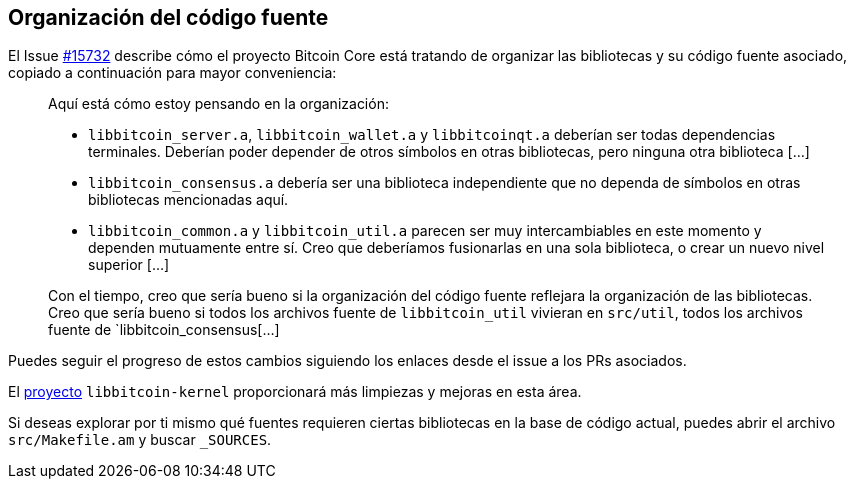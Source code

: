 :page-title: Organización del código fuente
:page-nav_order: 60
:page-parent: Arquitectura

== Organización del código fuente

El Issue https://github.com/bitcoin/bitcoin/issues/15732[#15732^] describe cómo el proyecto Bitcoin Core está tratando de organizar las bibliotecas y su código fuente asociado, copiado a continuación para mayor conveniencia:

> Aquí está cómo estoy pensando en la organización:
> 
>     * `libbitcoin_server.a`, `libbitcoin_wallet.a` y `libbitcoinqt.a` deberían ser todas dependencias terminales. Deberían poder depender de otros símbolos en otras bibliotecas, pero ninguna otra biblioteca [...]
> 
>     * `libbitcoin_consensus.a` debería ser una biblioteca independiente que no dependa de símbolos en otras bibliotecas mencionadas aquí.
> 
>     * `libbitcoin_common.a` y `libbitcoin_util.a` parecen ser muy intercambiables en este momento y dependen mutuamente entre sí. Creo que deberíamos fusionarlas en una sola biblioteca, o crear un nuevo nivel superior [...]
> 
> 
> Con el tiempo, creo que sería bueno si la organización del código fuente reflejara la organización de las bibliotecas. Creo que sería bueno si todos los archivos fuente de `libbitcoin_util` vivieran en `src/util`, todos los archivos fuente de `libbitcoin_consensus[...]

Puedes seguir el progreso de estos cambios siguiendo los enlaces desde el issue a los PRs asociados.

El https://github.com/bitcoin/bitcoin/issues/24303[proyecto^] `libbitcoin-kernel` proporcionará más limpiezas y mejoras en esta área.

Si deseas explorar por ti mismo qué fuentes requieren ciertas bibliotecas en la base de código actual, puedes abrir el archivo `src/Makefile.am` y buscar `_SOURCES`.
